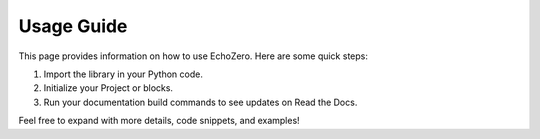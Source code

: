 Usage Guide
===========

This page provides information on how to use EchoZero. Here are some quick steps:

1. Import the library in your Python code.
2. Initialize your Project or blocks.
3. Run your documentation build commands to see updates on Read the Docs.

Feel free to expand with more details, code snippets, and examples! 